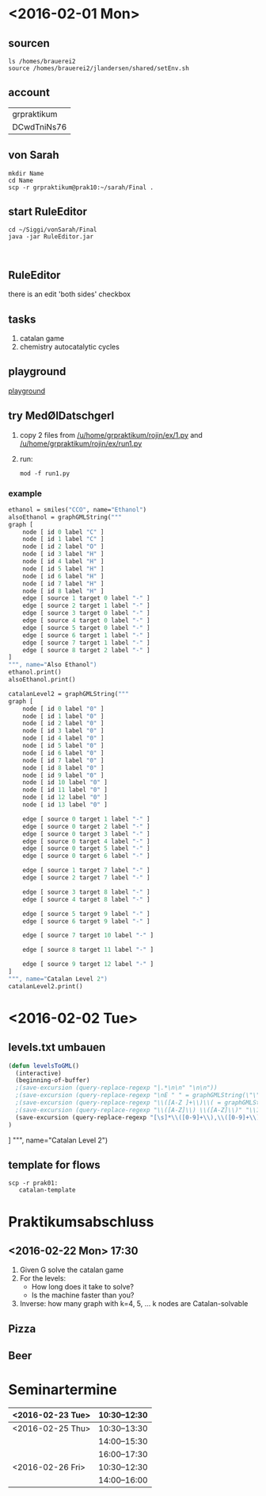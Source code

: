 * <2016-02-01 Mon>
** sourcen
#+NAME source mod stuff
#+BEGIN_SRC shell
ls /homes/brauerei2
source /homes/brauerei2/jlandersen/shared/setEnv.sh
#+END_SRC
** account
| grpraktikum |
| DCwdTniNs76 |
** von Sarah
#+NAME code von sarah
#+BEGIN_SRC shell
mkdir Name
cd Name
scp -r grpraktikum@prak10:~/sarah/Final .
#+END_SRC
** start RuleEditor
#+NAME start RuleEditor
#+BEGIN_SRC shell
cd ~/Siggi/vonSarah/Final
java -jar RuleEditor.jar


#+END_SRC

   
** RuleEditor
   there is an edit 'both sides' checkbox
** tasks
   1. catalan game
   2. chemistry
      autocatalytic cycles
      
** playground
[[http://cheminf.imada.sdu.dk/mod/playground.html][playground]]
** try MedØlDatschgerl
   1. copy 2 files from [[/u/home/grpraktikum/rojin/ex/1.py]] and [[/u/home/grpraktikum/rojin/ex/run1.py]]
   2. run:
      #+NAME run MedØlDatschgerl
      #+BEGIN_SRC shell
      mod -f run1.py
      #+END_SRC
*** example
#+NAME mod example
#+BEGIN_SRC mod
ethanol = smiles("CCO", name="Ethanol")
alsoEthanol = graphGMLString("""
graph [
	node [ id 0 label "C" ]
	node [ id 1 label "C" ]
	node [ id 2 label "O" ]
	node [ id 3 label "H" ]
	node [ id 4 label "H" ]
	node [ id 5 label "H" ]
	node [ id 6 label "H" ]
	node [ id 7 label "H" ]
	node [ id 8 label "H" ]
	edge [ source 1 target 0 label "-" ]
	edge [ source 2 target 1 label "-" ]
	edge [ source 3 target 0 label "-" ]
	edge [ source 4 target 0 label "-" ]
	edge [ source 5 target 0 label "-" ]
	edge [ source 6 target 1 label "-" ]
	edge [ source 7 target 1 label "-" ]
	edge [ source 8 target 2 label "-" ]
]
""", name="Also Ethanol")
ethanol.print()
alsoEthanol.print()
#+END_SRC

#+NAME mod example
#+BEGIN_SRC mod
catalanLevel2 = graphGMLString("""
graph [
	node [ id 0 label "0" ]
	node [ id 1 label "0" ]
	node [ id 2 label "0" ]
	node [ id 3 label "0" ]
	node [ id 4 label "0" ]
	node [ id 5 label "0" ]
	node [ id 6 label "0" ]
	node [ id 7 label "0" ]
	node [ id 8 label "0" ]
	node [ id 9 label "0" ]
	node [ id 10 label "0" ]
	node [ id 11 label "0" ]
	node [ id 12 label "0" ]
	node [ id 13 label "0" ]

	edge [ source 0 target 1 label "-" ]
	edge [ source 0 target 2 label "-" ]
	edge [ source 0 target 3 label "-" ]
	edge [ source 0 target 4 label "-" ]
	edge [ source 0 target 5 label "-" ]
	edge [ source 0 target 6 label "-" ]

	edge [ source 1 target 7 label "-" ]
	edge [ source 2 target 7 label "-" ]

	edge [ source 3 target 8 label "-" ]
	edge [ source 4 target 8 label "-" ]

	edge [ source 5 target 9 label "-" ]
	edge [ source 6 target 9 label "-" ]

	edge [ source 7 target 10 label "-" ]

	edge [ source 8 target 11 label "-" ]

	edge [ source 9 target 12 label "-" ]
]
""", name="Catalan Level 2")
catalanLevel2.print()
#+END_SRC
* <2016-02-02 Tue>
** levels.txt umbauen

#+NAME bla
#+BEGIN_SRC emacs-lisp
(defun levelsToGML()
  (interactive)
  (beginning-of-buffer)
  ;(save-excursion (query-replace-regexp "|.*\n\n" "\n\n"))
  ;(save-excursion (query-replace-regexp "\nE " " = graphGMLString(\"\"\"\ngraph [\n"))
  ;(save-excursion (query-replace-regexp "\\([A-Z ]+\\)\\( = graphGMLString\\)\\([^§]+?\\)\n\n"					"\\1\\2\\3\n]\n\"\"\", name=\"\\1\")\n\n"))
  ;(save-excursion (query-replace-regexp "\\([A-Z]\\) \\([A-Z]\\)" "\\1_\\2"))
  (save-excursion (query-replace-regexp "[\s]*\\([0-9]+\\),\\([0-9]+\\)" "    edge[source \\1 target \\2 label=\"\"]\n"))
)
#+END_SRC

]
""", name="Catalan Level 2")
** template for flows
#+BEGIN_SRC shell
scp -r prak01:
   catalan-template
#+END_SRC

* Praktikumsabschluss
** <2016-02-22 Mon> 17:30

  1. Given G solve the catalan game
  2. For the levels:
     - How long does it take to solve?
     - Is the machine faster than you?
  3. Inverse: how many graph with k=4, 5, ... k nodes are Catalan-solvable

** Pizza
** Beer
* Seminartermine
|------------------+--------------|
| <2016-02-23 Tue> | 10:30--12:30 |
|------------------+--------------|
| <2016-02-25 Thu> | 10:30--13:30 |
|                  | 14:00--15:30 |
|                  | 16:00--17:30 |
|------------------+--------------|
| <2016-02-26 Fri> | 10:30--12:30 |
|                  | 14:00--16:00 |
|------------------+--------------|
